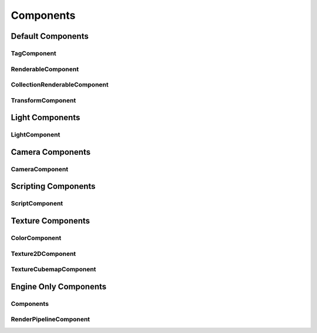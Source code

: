 Components
==========

Default Components
------------------

TagComponent
~~~~~~~~~~~~

RenderableComponent
~~~~~~~~~~~~~~~~~~~

CollectionRenderableComponent
~~~~~~~~~~~~~~~~~~~~~~~~~~~~~

TransformComponent
~~~~~~~~~~~~~~~~~~

Light Components
----------------

LightComponent
~~~~~~~~~~~~~~

Camera Components
-----------------

CameraComponent
~~~~~~~~~~~~~~~

Scripting Components
--------------------

ScriptComponent
~~~~~~~~~~~~~~~

Texture Components
-----------------

ColorComponent
~~~~~~~~~~~~~~

Texture2DComponent
~~~~~~~~~~~~~~~~~~

TextureCubemapComponent
~~~~~~~~~~~~~~~~~~~~~~~

Engine Only Components
----------------------

Components
~~~~~~~~~~

RenderPipelineComponent
~~~~~~~~~~~~~~~~~~~~~~~